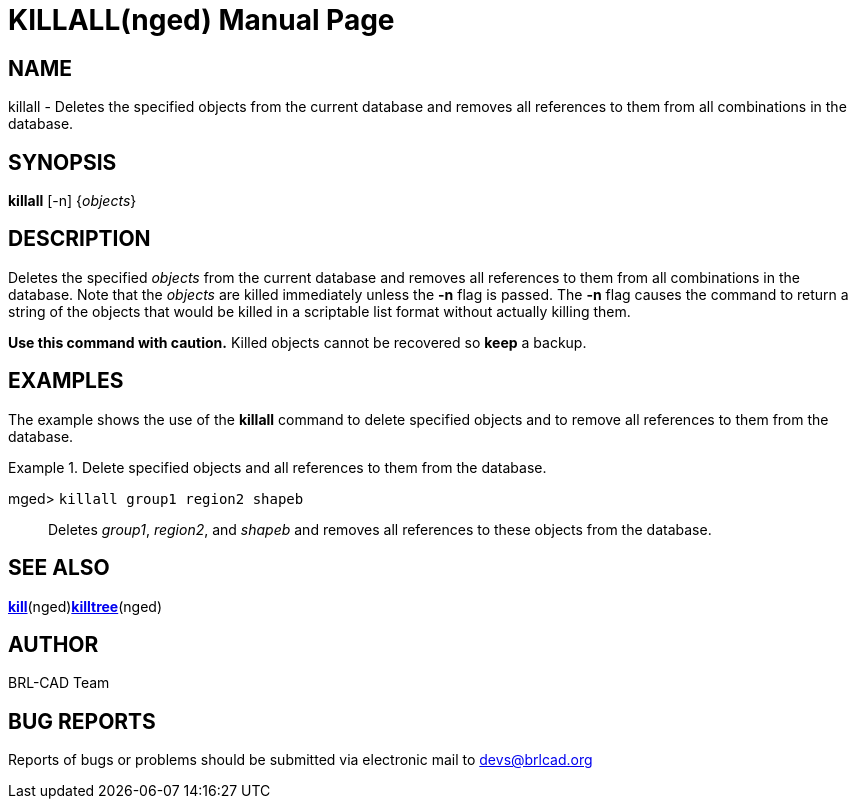= KILLALL(nged)
BRL-CAD Team
:doctype: manpage
:man manual: BRL-CAD User Commands
:man source: BRL-CAD
:page-layout: base

== NAME

killall - Deletes the specified objects from
  the current database and removes all references to them from all
  combinations in the database.
   

== SYNOPSIS

*[cmd]#killall#*  [-n] {[rep]_objects_}

== DESCRIPTION

Deletes the specified _objects_ from the current database and removes all references to them from all combinations in the database. Note that the _objects_ are killed immediately unless the *[opt]#-n#*  flag is passed.  The *[opt]#-n#*  flag causes the command to return a string of the objects that would be killed in a scriptable list format without actually killing them. 

*Use this command with
  caution.* Killed objects cannot be recovered so *[cmd]#keep#*  a backup. 

== EXAMPLES

The example shows the use of the *[cmd]#killall#* command to delete specified objects and to remove all references to them from the database. 

.Delete specified objects and all references to them from the database.
====

[prompt]#mged># [ui]`killall group1 region2 shapeb` ::
Deletes __group1__, __region2__, and _shapeb_ and removes all references to these objects from the database. 
====

== SEE ALSO

xref:man:nged/kill.adoc[*kill*](nged)xref:man:nged/killtree.adoc[*killtree*](nged)

== AUTHOR

BRL-CAD Team

== BUG REPORTS

Reports of bugs or problems should be submitted via electronic mail to mailto:devs@brlcad.org[]